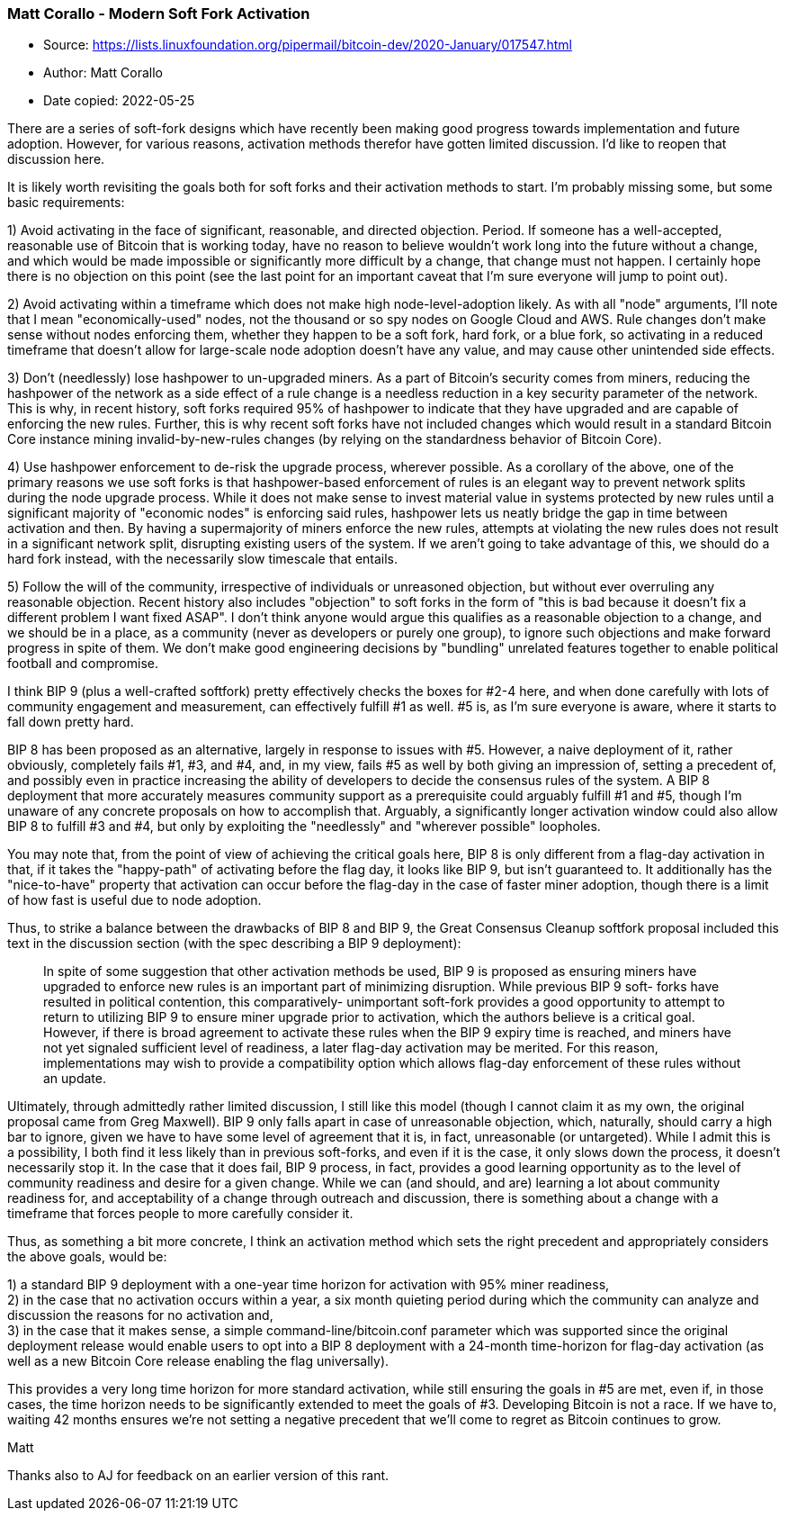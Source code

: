 === Matt Corallo - Modern Soft Fork Activation

****
* Source: https://lists.linuxfoundation.org/pipermail/bitcoin-dev/2020-January/017547.html
* Author: Matt Corallo
* Date copied: 2022-05-25
****

There are a series of soft-fork designs which have recently been making
good progress towards implementation and future adoption. However, for
various reasons, activation methods therefor have gotten limited
discussion. I'd like to reopen that discussion here.

It is likely worth revisiting the goals both for soft forks and their
activation methods to start. I'm probably missing some, but some basic
requirements:

1) Avoid activating in the face of significant, reasonable, and directed
objection. Period. If someone has a well-accepted, reasonable use of
Bitcoin that is working today, have no reason to believe wouldn't work
long into the future without a change, and which would be made
impossible or significantly more difficult by a change, that change must
not happen. I certainly hope there is no objection on this point (see
the last point for an important caveat that I'm sure everyone will jump
to point out).

2) Avoid activating within a timeframe which does not make high
node-level-adoption likely. As with all "node" arguments, I'll note that
I mean "economically-used" nodes, not the thousand or so spy nodes on
Google Cloud and AWS. Rule changes don't make sense without nodes
enforcing them, whether they happen to be a soft fork, hard fork, or a
blue fork, so activating in a reduced timeframe that doesn't allow for
large-scale node adoption doesn't have any value, and may cause other
unintended side effects.

3) Don't (needlessly) lose hashpower to un-upgraded miners. As a part of
Bitcoin's security comes from miners, reducing the hashpower of the
network as a side effect of a rule change is a needless reduction in a
key security parameter of the network. This is why, in recent history,
soft forks required 95% of hashpower to indicate that they have upgraded
and are capable of enforcing the new rules. Further, this is why recent
soft forks have not included changes which would result in a standard
Bitcoin Core instance mining invalid-by-new-rules changes (by relying on
the standardness behavior of Bitcoin Core).

4) Use hashpower enforcement to de-risk the upgrade process, wherever
possible. As a corollary of the above, one of the primary reasons we use
soft forks is that hashpower-based enforcement of rules is an elegant
way to prevent network splits during the node upgrade process. While it
does not make sense to invest material value in systems protected by new
rules until a significant majority of "economic nodes" is enforcing said
rules, hashpower lets us neatly bridge the gap in time between
activation and then. By having a supermajority of miners enforce the new
rules, attempts at violating the new rules does not result in a
significant network split, disrupting existing users of the system. If
we aren't going to take advantage of this, we should do a hard fork
instead, with the necessarily slow timescale that entails.

5) Follow the will of the community, irrespective of individuals or
unreasoned objection, but without ever overruling any reasonable
objection. Recent history also includes "objection" to soft forks in the
form of "this is bad because it doesn't fix a different problem I want
fixed ASAP". I don't think anyone would argue this qualifies as a
reasonable objection to a change, and we should be in a place, as a
community (never as developers or purely one group), to ignore such
objections and make forward progress in spite of them. We don't make
good engineering decisions by "bundling" unrelated features together to
enable political football and compromise.

I think BIP 9 (plus a well-crafted softfork) pretty effectively checks
the boxes for #2-4 here, and when done carefully with lots of community
engagement and measurement, can effectively fulfill #1 as well. #5 is,
as I'm sure everyone is aware, where it starts to fall down pretty hard.

BIP 8 has been proposed as an alternative, largely in response to issues
with #5. However, a naive deployment of it, rather obviously, completely
fails #1, #3, and #4, and, in my view, fails #5 as well by both giving
an impression of, setting a precedent of, and possibly even in practice
increasing the ability of developers to decide the consensus rules of
the system. A BIP 8 deployment that more accurately measures community
support as a prerequisite could arguably fulfill #1 and #5, though I'm
unaware of any concrete proposals on how to accomplish that. Arguably, a
significantly longer activation window could also allow BIP 8 to fulfill
#3 and #4, but only by exploiting the "needlessly" and "wherever
possible" loopholes.

You may note that, from the point of view of achieving the critical
goals here, BIP 8 is only different from a flag-day activation in that,
if it takes the "happy-path" of activating before the flag day, it looks
like BIP 9, but isn't guaranteed to. It additionally has the
"nice-to-have" property that activation can occur before the flag-day in
the case of faster miner adoption, though there is a limit of how fast
is useful due to node adoption.

Thus, to strike a balance between the drawbacks of BIP 8 and BIP 9, the
Great Consensus Cleanup softfork proposal included this text in the
discussion section (with the spec describing a BIP 9 deployment):

> In spite of some suggestion that other activation methods be used, BIP
> 9 is proposed as ensuring miners have upgraded to enforce new rules is
> an important part of minimizing disruption. While previous BIP 9 soft-
> forks have resulted in political contention, this comparatively-
> unimportant soft-fork provides a good opportunity to attempt to return
> to utilizing BIP 9 to ensure miner upgrade prior to activation, which
> the authors believe is a critical goal. However, if there is broad
> agreement to activate these rules when the BIP 9 expiry time is
> reached, and miners have not yet signaled sufficient level of
> readiness, a later flag-day activation may be merited. For this
> reason, implementations may wish to provide a compatibility option
> which allows flag-day enforcement of these rules without an update.

Ultimately, through admittedly rather limited discussion, I still like
this model (though I cannot claim it as my own, the original proposal
came from Greg Maxwell). BIP 9 only falls apart in case of unreasonable
objection, which, naturally, should carry a high bar to ignore, given we
have to have some level of agreement that it is, in fact, unreasonable
(or untargeted). While I admit this is a possibility, I both find it
less likely than in previous soft-forks, and even if it is the case, it
only slows down the process, it doesn't necessarily stop it. In the case
that it does fail, BIP 9 process, in fact, provides a good learning
opportunity as to the level of community readiness and desire for a
given change. While we can (and should, and are) learning a lot about
community readiness for, and acceptability of a change through outreach
and discussion, there is something about a change with a timeframe that
forces people to more carefully consider it.

Thus, as something a bit more concrete, I think an activation method
which sets the right precedent and appropriately considers the above
goals, would be:

1) a standard BIP 9 deployment with a one-year time horizon for
activation with 95% miner readiness, +
2) in the case that no activation occurs within a year, a six month
quieting period during which the community can analyze and discussion
the reasons for no activation and, +
3) in the case that it makes sense, a simple command-line/bitcoin.conf
parameter which was supported since the original deployment release
would enable users to opt into a BIP 8 deployment with a 24-month
time-horizon for flag-day activation (as well as a new Bitcoin Core
release enabling the flag universally).

This provides a very long time horizon for more standard activation,
while still ensuring the goals in #5 are met, even if, in those cases,
the time horizon needs to be significantly extended to meet the goals of
#3. Developing Bitcoin is not a race. If we have to, waiting 42 months
ensures we're not setting a negative precedent that we'll come to regret
as Bitcoin continues to grow.

Matt

Thanks also to AJ for feedback on an earlier version of this rant.

